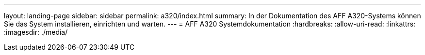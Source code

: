 ---
layout: landing-page 
sidebar: sidebar 
permalink: a320/index.html 
summary: In der Dokumentation des AFF A320-Systems können Sie das System installieren, einrichten und warten. 
---
= AFF A320 Systemdokumentation
:hardbreaks:
:allow-uri-read: 
:linkattrs: 
:imagesdir: ./media/



